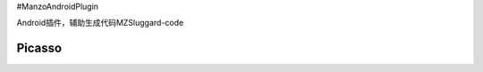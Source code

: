 #ManzoAndroidPlugin

Android插件，辅助生成代码MZSluggard-code

===============================
Picasso
===============================

.. image:: https://img.shields.io/badge/version-1.0.4-green.svg?style=green
        :target: https://github.com/JianLin-Shen/ManzoAndroidPlugin/blob/master/resleaseversion/MZSluggard-code-1.0.4.jar
